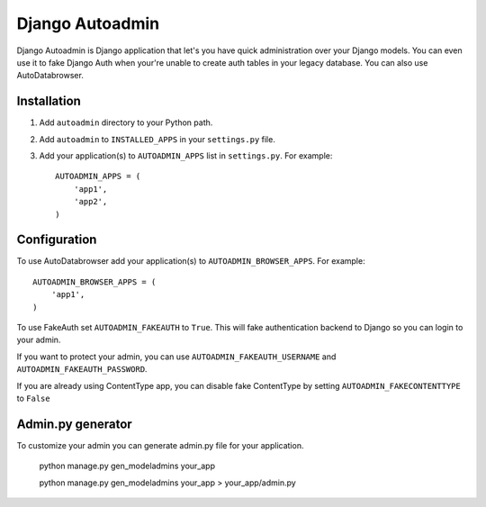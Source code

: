 Django Autoadmin
================

Django Autoadmin is Django application that let's you have quick administration over your Django models. You can even use it to fake Django Auth when your're unable to create auth tables in your legacy database. You can also use AutoDatabrowser.

Installation
------------

#. Add ``autoadmin`` directory to your Python path.

#. Add ``autoadmin`` to ``INSTALLED_APPS`` in your ``settings.py`` file.

#. Add your application(s) to ``AUTOADMIN_APPS`` list in ``settings.py``.
   For example::

    AUTOADMIN_APPS = (
        'app1',
        'app2',
    )

Configuration
-------------

To use AutoDatabrowser add your application(s) to ``AUTOADMIN_BROWSER_APPS``.
For example::

    AUTOADMIN_BROWSER_APPS = (
        'app1',
    )

To use FakeAuth set ``AUTOADMIN_FAKEAUTH`` to ``True``. This will fake authentication backend to Django so you can login to your admin.

If you want to protect your admin, you can use ``AUTOADMIN_FAKEAUTH_USERNAME`` and ``AUTOADMIN_FAKEAUTH_PASSWORD``.

If you are already using ContentType app, you can disable fake ContentType by setting ``AUTOADMIN_FAKECONTENTTYPE`` to ``False``

Admin.py generator
------------------

To customize your admin you can generate admin.py file for your application.

  python manage.py gen_modeladmins your_app

  python manage.py gen_modeladmins your_app > your_app/admin.py
